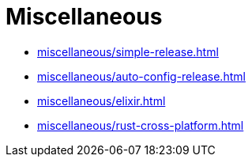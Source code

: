 = Miscellaneous

* xref:miscellaneous/simple-release.adoc[]
* xref:miscellaneous/auto-config-release.adoc[]
* xref:miscellaneous/elixir.adoc[]
* xref:miscellaneous/rust-cross-platform.adoc[]

